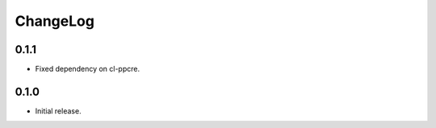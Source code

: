 ===========
 ChangeLog
===========

0.1.1
=====

* Fixed dependency on cl-ppcre.

0.1.0
=====

* Initial release.
